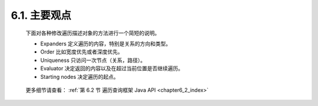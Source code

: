 .. _chapter6_1_index:

6.1. 主要观点
==================================
	
    下面对各种修改遍历描述对象的方法进行一个简短的说明。
    
    - Expanders 定义遍历的内容，特别是关系的方向和类型。
    
    - Order 比如宽度优先或者深度优先。
    
    - Uniqueness    只访问一次节点（关系，路径）。
    
    - Evaluator 决定返回的内容以及在超过当前位置是否继续遍历。
    
    - Starting nodes    决定遍历的起点。
    
    .. figure:: ../_static/figs/image6.1.png
    
    更多细节请查看： :ref:`第 6.2 节 遍历查询框架 Java API <chapter6_2_index>`
